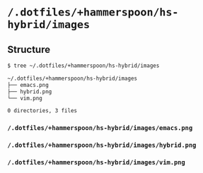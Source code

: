 * =/.dotfiles/+hammerspoon/hs-hybrid/images=
** Structure
#+BEGIN_SRC bash
$ tree ~/.dotfiles/+hammerspoon/hs-hybrid/images

~/.dotfiles/+hammerspoon/hs-hybrid/images
├── emacs.png
├── hybrid.png
└── vim.png

0 directories, 3 files

#+END_SRC
*** =/.dotfiles/+hammerspoon/hs-hybrid/images/emacs.png=
*** =/.dotfiles/+hammerspoon/hs-hybrid/images/hybrid.png=
*** =/.dotfiles/+hammerspoon/hs-hybrid/images/vim.png=